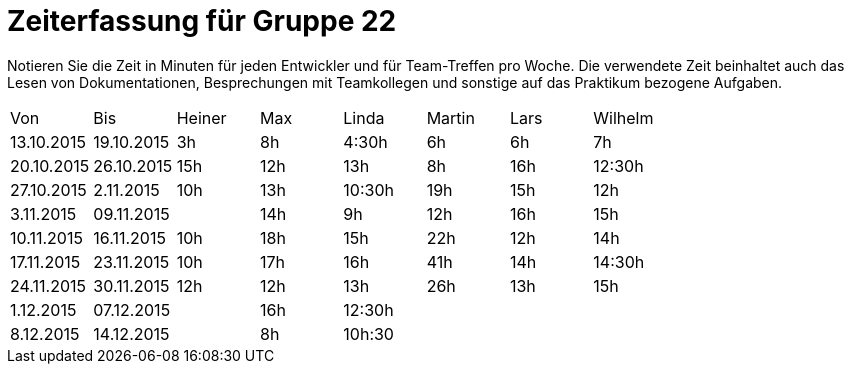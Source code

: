 = Zeiterfassung für Gruppe 22

Notieren Sie die Zeit in Minuten für jeden Entwickler und für Team-Treffen pro Woche.
Die verwendete Zeit beinhaltet auch das Lesen von Dokumentationen, Besprechungen mit Teamkollegen und sonstige auf das Praktikum bezogene Aufgaben.

// See http://asciidoctor.org/docs/user-manual/#tables
[option="headers"]
|===
|Von |Bis |Heiner |Max |Linda |Martin |Lars |Wilhelm
|13.10.2015|19.10.2015|3h|8h|4:30h |6h    | 6h   |7h
|20.10.2015|26.10.2015|15h|12h|13h|8h| 16h |12:30h
|27.10.2015|2.11.2015|10h|13h|10:30h|19h|15h|12h
|3.11.2015|09.11.2015||14h|9h|12h|16h|15h
|10.11.2015|16.11.2015|10h|18h|15h|22h|12h|14h
|17.11.2015|23.11.2015|10h|17h|16h|41h|14h|14:30h
|24.11.2015|30.11.2015|12h|12h|13h|26h|13h|15h
|1.12.2015|07.12.2015||16h|12:30h|||
|8.12.2015|14.12.2015||8h|10h:30|||
|===

